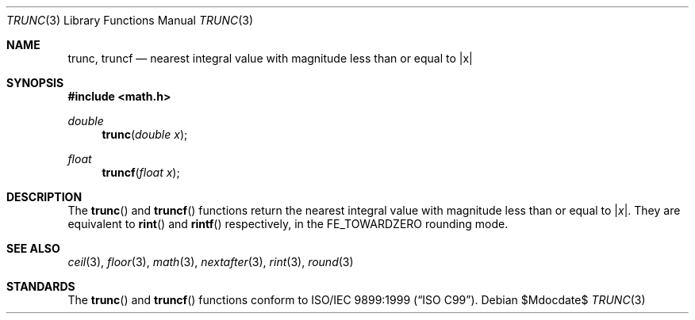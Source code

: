 .\"	$OpenBSD: src/lib/libm/man/trunc.3,v 1.3 2007/05/31 19:19:36 jmc Exp $
.\"
.\" Copyright (c) 2004, 2005 David Schultz <das@FreeBSD.org>
.\" All rights reserved.
.\"
.\" Redistribution and use in source and binary forms, with or without
.\" modification, are permitted provided that the following conditions
.\" are met:
.\" 1. Redistributions of source code must retain the above copyright
.\"    notice, this list of conditions and the following disclaimer.
.\" 2. Redistributions in binary form must reproduce the above copyright
.\"    notice, this list of conditions and the following disclaimer in the
.\"    documentation and/or other materials provided with the distribution.
.\"
.\" THIS SOFTWARE IS PROVIDED BY THE AUTHOR AND CONTRIBUTORS ``AS IS'' AND
.\" ANY EXPRESS OR IMPLIED WARRANTIES, INCLUDING, BUT NOT LIMITED TO, THE
.\" IMPLIED WARRANTIES OF MERCHANTABILITY AND FITNESS FOR A PARTICULAR PURPOSE
.\" ARE DISCLAIMED.  IN NO EVENT SHALL THE AUTHOR OR CONTRIBUTORS BE LIABLE
.\" FOR ANY DIRECT, INDIRECT, INCIDENTAL, SPECIAL, EXEMPLARY, OR CONSEQUENTIAL
.\" DAMAGES (INCLUDING, BUT NOT LIMITED TO, PROCUREMENT OF SUBSTITUTE GOODS
.\" OR SERVICES; LOSS OF USE, DATA, OR PROFITS; OR BUSINESS INTERRUPTION)
.\" HOWEVER CAUSED AND ON ANY THEORY OF LIABILITY, WHETHER IN CONTRACT, STRICT
.\" LIABILITY, OR TORT (INCLUDING NEGLIGENCE OR OTHERWISE) ARISING IN ANY WAY
.\" OUT OF THE USE OF THIS SOFTWARE, EVEN IF ADVISED OF THE POSSIBILITY OF
.\" SUCH DAMAGE.
.\"
.\" $FreeBSD: src/lib/msun/man/trunc.3,v 1.3 2005/06/15 19:04:04 ru Exp $
.\"
.Dd $Mdocdate$
.Dt TRUNC 3
.Os
.Sh NAME
.Nm trunc ,
.Nm truncf
.\" .Nm truncl
.Nd "nearest integral value with magnitude less than or equal to |x|"
.Sh SYNOPSIS
.In math.h
.Ft double
.Fn trunc "double x"
.Ft float
.Fn truncf "float x"
.\" .Ft "long double"
.\" .Fn truncl "long double x"
.Sh DESCRIPTION
The
.Fn trunc
and
.Fn truncf
.\" .Fn truncl
functions return the nearest integral value with magnitude less than
or equal to
.Pf | Fa x Ns | .
They are equivalent to
.Fn rint
and
.Fn rintf
.\" .Fn rintl
respectively, in the
.Dv FE_TOWARDZERO
rounding mode.
.Sh SEE ALSO
.Xr ceil 3 ,
.\" .Xr fesetround 3
.Xr floor 3 ,
.Xr math 3 ,
.Xr nextafter 3 ,
.Xr rint 3 ,
.Xr round 3
.Sh STANDARDS
The
.Fn trunc
and
.Fn truncf
.\" .Fn truncl
functions conform to
.St -isoC-99 .

